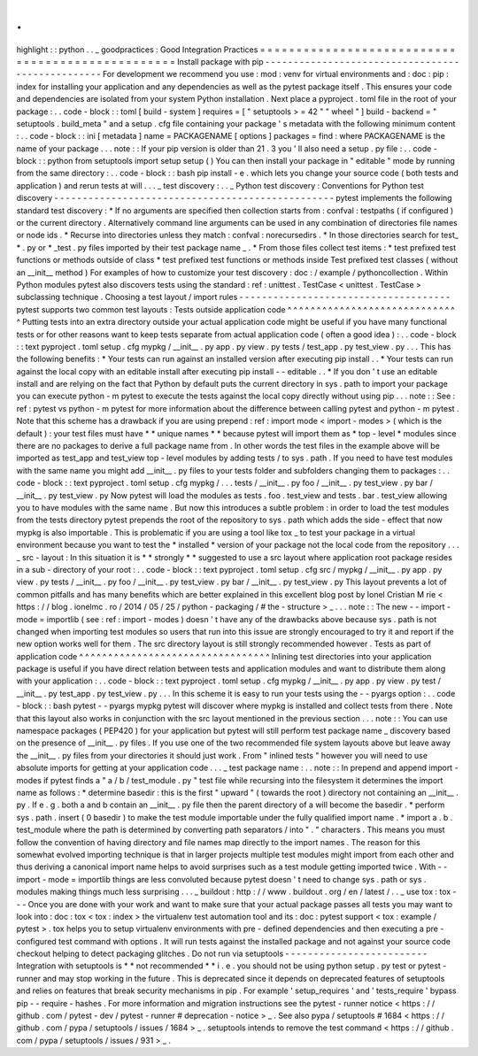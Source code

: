 .
.
highlight
:
:
python
.
.
_
goodpractices
:
Good
Integration
Practices
=
=
=
=
=
=
=
=
=
=
=
=
=
=
=
=
=
=
=
=
=
=
=
=
=
=
=
=
=
=
=
=
=
=
=
=
=
=
=
=
=
=
=
=
=
=
=
=
=
Install
package
with
pip
-
-
-
-
-
-
-
-
-
-
-
-
-
-
-
-
-
-
-
-
-
-
-
-
-
-
-
-
-
-
-
-
-
-
-
-
-
-
-
-
-
-
-
-
-
-
-
-
-
For
development
we
recommend
you
use
:
mod
:
venv
for
virtual
environments
and
:
doc
:
pip
:
index
for
installing
your
application
and
any
dependencies
as
well
as
the
pytest
package
itself
.
This
ensures
your
code
and
dependencies
are
isolated
from
your
system
Python
installation
.
Next
place
a
pyproject
.
toml
file
in
the
root
of
your
package
:
.
.
code
-
block
:
:
toml
[
build
-
system
]
requires
=
[
"
setuptools
>
=
42
"
"
wheel
"
]
build
-
backend
=
"
setuptools
.
build_meta
"
and
a
setup
.
cfg
file
containing
your
package
'
s
metadata
with
the
following
minimum
content
:
.
.
code
-
block
:
:
ini
[
metadata
]
name
=
PACKAGENAME
[
options
]
packages
=
find
:
where
PACKAGENAME
is
the
name
of
your
package
.
.
.
note
:
:
If
your
pip
version
is
older
than
21
.
3
you
'
ll
also
need
a
setup
.
py
file
:
.
.
code
-
block
:
:
python
from
setuptools
import
setup
setup
(
)
You
can
then
install
your
package
in
"
editable
"
mode
by
running
from
the
same
directory
:
.
.
code
-
block
:
:
bash
pip
install
-
e
.
which
lets
you
change
your
source
code
(
both
tests
and
application
)
and
rerun
tests
at
will
.
.
.
_
test
discovery
:
.
.
_
Python
test
discovery
:
Conventions
for
Python
test
discovery
-
-
-
-
-
-
-
-
-
-
-
-
-
-
-
-
-
-
-
-
-
-
-
-
-
-
-
-
-
-
-
-
-
-
-
-
-
-
-
-
-
-
-
-
-
-
-
-
-
pytest
implements
the
following
standard
test
discovery
:
*
If
no
arguments
are
specified
then
collection
starts
from
:
confval
:
testpaths
(
if
configured
)
or
the
current
directory
.
Alternatively
command
line
arguments
can
be
used
in
any
combination
of
directories
file
names
or
node
ids
.
*
Recurse
into
directories
unless
they
match
:
confval
:
norecursedirs
.
*
In
those
directories
search
for
test_
*
.
py
or
*
_test
.
py
files
imported
by
their
test
package
name
_
.
*
From
those
files
collect
test
items
:
*
test
prefixed
test
functions
or
methods
outside
of
class
*
test
prefixed
test
functions
or
methods
inside
Test
prefixed
test
classes
(
without
an
__init__
method
)
For
examples
of
how
to
customize
your
test
discovery
:
doc
:
/
example
/
pythoncollection
.
Within
Python
modules
pytest
also
discovers
tests
using
the
standard
:
ref
:
unittest
.
TestCase
<
unittest
.
TestCase
>
subclassing
technique
.
Choosing
a
test
layout
/
import
rules
-
-
-
-
-
-
-
-
-
-
-
-
-
-
-
-
-
-
-
-
-
-
-
-
-
-
-
-
-
-
-
-
-
-
-
-
-
pytest
supports
two
common
test
layouts
:
Tests
outside
application
code
^
^
^
^
^
^
^
^
^
^
^
^
^
^
^
^
^
^
^
^
^
^
^
^
^
^
^
^
^
^
Putting
tests
into
an
extra
directory
outside
your
actual
application
code
might
be
useful
if
you
have
many
functional
tests
or
for
other
reasons
want
to
keep
tests
separate
from
actual
application
code
(
often
a
good
idea
)
:
.
.
code
-
block
:
:
text
pyproject
.
toml
setup
.
cfg
mypkg
/
__init__
.
py
app
.
py
view
.
py
tests
/
test_app
.
py
test_view
.
py
.
.
.
This
has
the
following
benefits
:
*
Your
tests
can
run
against
an
installed
version
after
executing
pip
install
.
.
*
Your
tests
can
run
against
the
local
copy
with
an
editable
install
after
executing
pip
install
-
-
editable
.
.
*
If
you
don
'
t
use
an
editable
install
and
are
relying
on
the
fact
that
Python
by
default
puts
the
current
directory
in
sys
.
path
to
import
your
package
you
can
execute
python
-
m
pytest
to
execute
the
tests
against
the
local
copy
directly
without
using
pip
.
.
.
note
:
:
See
:
ref
:
pytest
vs
python
-
m
pytest
for
more
information
about
the
difference
between
calling
pytest
and
python
-
m
pytest
.
Note
that
this
scheme
has
a
drawback
if
you
are
using
prepend
:
ref
:
import
mode
<
import
-
modes
>
(
which
is
the
default
)
:
your
test
files
must
have
*
*
unique
names
*
*
because
pytest
will
import
them
as
*
top
-
level
*
modules
since
there
are
no
packages
to
derive
a
full
package
name
from
.
In
other
words
the
test
files
in
the
example
above
will
be
imported
as
test_app
and
test_view
top
-
level
modules
by
adding
tests
/
to
sys
.
path
.
If
you
need
to
have
test
modules
with
the
same
name
you
might
add
__init__
.
py
files
to
your
tests
folder
and
subfolders
changing
them
to
packages
:
.
.
code
-
block
:
:
text
pyproject
.
toml
setup
.
cfg
mypkg
/
.
.
.
tests
/
__init__
.
py
foo
/
__init__
.
py
test_view
.
py
bar
/
__init__
.
py
test_view
.
py
Now
pytest
will
load
the
modules
as
tests
.
foo
.
test_view
and
tests
.
bar
.
test_view
allowing
you
to
have
modules
with
the
same
name
.
But
now
this
introduces
a
subtle
problem
:
in
order
to
load
the
test
modules
from
the
tests
directory
pytest
prepends
the
root
of
the
repository
to
sys
.
path
which
adds
the
side
-
effect
that
now
mypkg
is
also
importable
.
This
is
problematic
if
you
are
using
a
tool
like
tox
_
to
test
your
package
in
a
virtual
environment
because
you
want
to
test
the
*
installed
*
version
of
your
package
not
the
local
code
from
the
repository
.
.
.
_
src
-
layout
:
In
this
situation
it
is
*
*
strongly
*
*
suggested
to
use
a
src
layout
where
application
root
package
resides
in
a
sub
-
directory
of
your
root
:
.
.
code
-
block
:
:
text
pyproject
.
toml
setup
.
cfg
src
/
mypkg
/
__init__
.
py
app
.
py
view
.
py
tests
/
__init__
.
py
foo
/
__init__
.
py
test_view
.
py
bar
/
__init__
.
py
test_view
.
py
This
layout
prevents
a
lot
of
common
pitfalls
and
has
many
benefits
which
are
better
explained
in
this
excellent
blog
post
by
Ionel
Cristian
M
rie
<
https
:
/
/
blog
.
ionelmc
.
ro
/
2014
/
05
/
25
/
python
-
packaging
/
#
the
-
structure
>
_
.
.
.
note
:
:
The
new
-
-
import
-
mode
=
importlib
(
see
:
ref
:
import
-
modes
)
doesn
'
t
have
any
of
the
drawbacks
above
because
sys
.
path
is
not
changed
when
importing
test
modules
so
users
that
run
into
this
issue
are
strongly
encouraged
to
try
it
and
report
if
the
new
option
works
well
for
them
.
The
src
directory
layout
is
still
strongly
recommended
however
.
Tests
as
part
of
application
code
^
^
^
^
^
^
^
^
^
^
^
^
^
^
^
^
^
^
^
^
^
^
^
^
^
^
^
^
^
^
^
^
^
Inlining
test
directories
into
your
application
package
is
useful
if
you
have
direct
relation
between
tests
and
application
modules
and
want
to
distribute
them
along
with
your
application
:
.
.
code
-
block
:
:
text
pyproject
.
toml
setup
.
cfg
mypkg
/
__init__
.
py
app
.
py
view
.
py
test
/
__init__
.
py
test_app
.
py
test_view
.
py
.
.
.
In
this
scheme
it
is
easy
to
run
your
tests
using
the
-
-
pyargs
option
:
.
.
code
-
block
:
:
bash
pytest
-
-
pyargs
mypkg
pytest
will
discover
where
mypkg
is
installed
and
collect
tests
from
there
.
Note
that
this
layout
also
works
in
conjunction
with
the
src
layout
mentioned
in
the
previous
section
.
.
.
note
:
:
You
can
use
namespace
packages
(
PEP420
)
for
your
application
but
pytest
will
still
perform
test
package
name
_
discovery
based
on
the
presence
of
__init__
.
py
files
.
If
you
use
one
of
the
two
recommended
file
system
layouts
above
but
leave
away
the
__init__
.
py
files
from
your
directories
it
should
just
work
.
From
"
inlined
tests
"
however
you
will
need
to
use
absolute
imports
for
getting
at
your
application
code
.
.
.
_
test
package
name
:
.
.
note
:
:
In
prepend
and
append
import
-
modes
if
pytest
finds
a
"
a
/
b
/
test_module
.
py
"
test
file
while
recursing
into
the
filesystem
it
determines
the
import
name
as
follows
:
*
determine
basedir
:
this
is
the
first
"
upward
"
(
towards
the
root
)
directory
not
containing
an
__init__
.
py
.
If
e
.
g
.
both
a
and
b
contain
an
__init__
.
py
file
then
the
parent
directory
of
a
will
become
the
basedir
.
*
perform
sys
.
path
.
insert
(
0
basedir
)
to
make
the
test
module
importable
under
the
fully
qualified
import
name
.
*
import
a
.
b
.
test_module
where
the
path
is
determined
by
converting
path
separators
/
into
"
.
"
characters
.
This
means
you
must
follow
the
convention
of
having
directory
and
file
names
map
directly
to
the
import
names
.
The
reason
for
this
somewhat
evolved
importing
technique
is
that
in
larger
projects
multiple
test
modules
might
import
from
each
other
and
thus
deriving
a
canonical
import
name
helps
to
avoid
surprises
such
as
a
test
module
getting
imported
twice
.
With
-
-
import
-
mode
=
importlib
things
are
less
convoluted
because
pytest
doesn
'
t
need
to
change
sys
.
path
or
sys
.
modules
making
things
much
less
surprising
.
.
.
_
buildout
:
http
:
/
/
www
.
buildout
.
org
/
en
/
latest
/
.
.
_
use
tox
:
tox
-
-
-
Once
you
are
done
with
your
work
and
want
to
make
sure
that
your
actual
package
passes
all
tests
you
may
want
to
look
into
:
doc
:
tox
<
tox
:
index
>
the
virtualenv
test
automation
tool
and
its
:
doc
:
pytest
support
<
tox
:
example
/
pytest
>
.
tox
helps
you
to
setup
virtualenv
environments
with
pre
-
defined
dependencies
and
then
executing
a
pre
-
configured
test
command
with
options
.
It
will
run
tests
against
the
installed
package
and
not
against
your
source
code
checkout
helping
to
detect
packaging
glitches
.
Do
not
run
via
setuptools
-
-
-
-
-
-
-
-
-
-
-
-
-
-
-
-
-
-
-
-
-
-
-
-
-
Integration
with
setuptools
is
*
*
not
recommended
*
*
i
.
e
.
you
should
not
be
using
python
setup
.
py
test
or
pytest
-
runner
and
may
stop
working
in
the
future
.
This
is
deprecated
since
it
depends
on
deprecated
features
of
setuptools
and
relies
on
features
that
break
security
mechanisms
in
pip
.
For
example
'
setup_requires
'
and
'
tests_require
'
bypass
pip
-
-
require
-
hashes
.
For
more
information
and
migration
instructions
see
the
pytest
-
runner
notice
<
https
:
/
/
github
.
com
/
pytest
-
dev
/
pytest
-
runner
#
deprecation
-
notice
>
_
.
See
also
pypa
/
setuptools
#
1684
<
https
:
/
/
github
.
com
/
pypa
/
setuptools
/
issues
/
1684
>
_
.
setuptools
intends
to
remove
the
test
command
<
https
:
/
/
github
.
com
/
pypa
/
setuptools
/
issues
/
931
>
_
.
